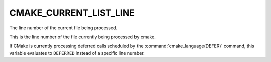 CMAKE_CURRENT_LIST_LINE
-----------------------

The line number of the current file being processed.

This is the line number of the file currently being processed by
cmake.

If CMake is currently processing deferred calls scheduled by
the :command:`cmake_language(DEFER)` command, this variable
evaluates to ``DEFERRED`` instead of a specific line number.
